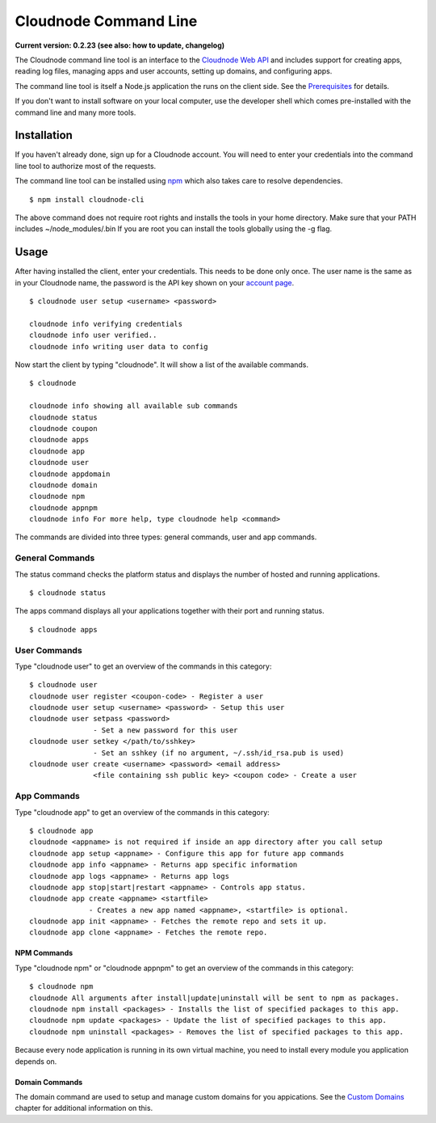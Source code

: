Cloudnode Command Line
======================

**Current version: 0.2.23 (see also: how to update,
changelog)**

The Cloudnode command line tool is an interface to the `Cloudnode Web
API </api>`_ and includes support for creating apps, reading log files,
managing apps and user accounts, setting up domains, and configuring
apps.

The command line tool is itself a Node.js application the runs on the
client side. See the `Prerequisites </prerequisites>`_ for details.

If you don't want to install software on your local computer, use the
developer shell which comes pre-installed with the command line and many 
more tools.

Installation
------------

If you haven't already done, sign up for a Cloudnode account. You will
need to enter your credentials into the command line tool to authorize
most of the requests.

The command line tool can be installed using
`npm </node-package-manager>`_ which also takes care to resolve
dependencies.

::

    $ npm install cloudnode-cli

The above command does not require root rights and installs the tools in
your home directory. Make sure that your PATH includes
~/node\_modules/.bin If you are root you can install the tools globally
using the -g flag.

Usage
-----

After having installed the client, enter your credentials. This needs to
be done only once. The user name is the same as in your Cloudnode name, the
password is the API key shown on your \ `account
page <https://cloudno.de/account?admin>`_\ .

::

    $ cloudnode user setup <username> <password>

    cloudnode info verifying credentials
    cloudnode info user verified..
    cloudnode info writing user data to config

Now start the client by typing "cloudnode". It will show a list of the
available commands.

::

    $ cloudnode

    cloudnode info showing all available sub commands
    cloudnode status
    cloudnode coupon
    cloudnode apps
    cloudnode app
    cloudnode user
    cloudnode appdomain
    cloudnode domain
    cloudnode npm
    cloudnode appnpm
    cloudnode info For more help, type cloudnode help <command>

The commands are divided into three types: general commands, user and
app commands.

General Commands
~~~~~~~~~~~~~~~~

The status command checks the platform status and displays the number of
hosted and running applications.

::

    $ cloudnode status

The apps command displays all your applications together with their port
and running status.

::

    $ cloudnode apps

User Commands
~~~~~~~~~~~~~

Type "cloudnode user" to get an overview of the commands in this
category:

::

    $ cloudnode user
    cloudnode user register <coupon-code> - Register a user
    cloudnode user setup <username> <password> - Setup this user
    cloudnode user setpass <password>
                   - Set a new password for this user
    cloudnode user setkey </path/to/sshkey>
                   - Set an sshkey (if no argument, ~/.ssh/id_rsa.pub is used)
    cloudnode user create <username> <password> <email address>
                   <file containing ssh public key> <coupon code> - Create a user

App Commands
~~~~~~~~~~~~

Type "cloudnode app" to get an overview of the commands in this
category:

::

    $ cloudnode app
    cloudnode <appname> is not required if inside an app directory after you call setup
    cloudnode app setup <appname> - Configure this app for future app commands
    cloudnode app info <appname> - Returns app specific information
    cloudnode app logs <appname> - Returns app logs
    cloudnode app stop|start|restart <appname> - Controls app status.
    cloudnode app create <appname> <startfile>
                  - Creates a new app named <appname>, <startfile> is optional.
    cloudnode app init <appname> - Fetches the remote repo and sets it up.
    cloudnode app clone <appname> - Fetches the remote repo.

NPM Commands
^^^^^^^^^^^^

Type "cloudnode npm" or "cloudnode appnpm" to get an overview of the
commands in this category:

::

    $ cloudnode npm
    cloudnode All arguments after install|update|uninstall will be sent to npm as packages.
    cloudnode npm install <packages> - Installs the list of specified packages to this app.
    cloudnode npm update <packages> - Update the list of specified packages to this app.
    cloudnode npm uninstall <packages> - Removes the list of specified packages to this app.

Because every node application is running in its own virtual machine,
you need to install every module you application depends on.

Domain Commands
^^^^^^^^^^^^^^^

The domain command are used to setup and manage custom domains for you
appications. See the `Custom Domains </custom-domains>`_ chapter for
additional information on this.
